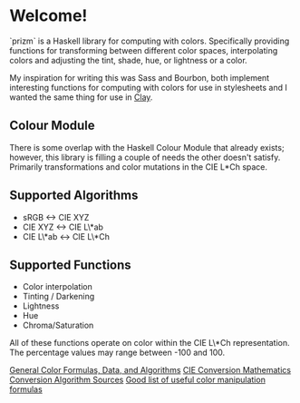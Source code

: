 * Welcome!
  `prizm` is a Haskell library for computing with colors. Specifically
  providing functions for transforming between different color spaces,
  interpolating colors and adjusting the tint, shade, hue, or
  lightness or a color.

  My inspiration for writing this was Sass and Bourbon, both implement
  interesting functions for computing with colors for use in
  stylesheets and I wanted the same thing for use in [[http://fvisser.nl/clay/][Clay]].

** Colour Module
   There is some overlap with the Haskell Colour Module that already
   exists; however, this library is filling a couple of needs the
   other doesn't satisfy. Primarily transformations and color
   mutations in the CIE L*Ch space.

** Supported Algorithms
   - sRGB <-> CIE XYZ
   - CIE XYZ <-> CIE L\*ab
   - CIE L\*ab <-> CIE L\*Ch

** Supported Functions
   - Color interpolation
   - Tinting / Darkening
   - Lightness
   - Hue
   - Chroma/Saturation

   All of these functions operate on color within the CIE L\*Ch
   representation. The percentage values may range between -100
   and 100.

[[http://www.brucelindbloom.com/index.html?Info.html][General Color Formulas, Data, and Algorithms]]
[[http://rip94550.wordpress.com/2011/07/04/color-cielab-and-tristimulus-xyz/][CIE Conversion Mathematics]]
[[http://www.easyrgb.com/index.php?X=MATH&H=01][Conversion Algorithm Sources]]
[[https://github.com/mikeemoo/ColorJizz-PHP/blob/master/src/MischiefCollective/ColorJizz/ColorJizz.php][Good list of useful color manipulation formulas]]
